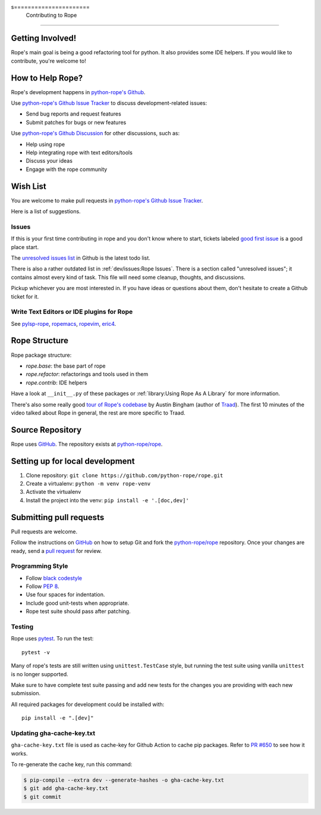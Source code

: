 s======================
 Contributing to Rope
======================


Getting Involved!
=================

Rope's main goal is being a good refactoring tool for python.  It also
provides some IDE helpers.  If you would like to contribute, you're
welcome to!


How to Help Rope?
=================

Rope's development happens in  `python-rope's Github`_.

Use `python-rope's Github Issue Tracker`_ to discuss development-related issues:

* Send bug reports and request features
* Submit patches for bugs or new features

Use `python-rope's Github Discussion`_ for other discussions, such as:

* Help using rope
* Help integrating rope with text editors/tools
* Discuss your ideas
* Engage with the rope community

.. _`python-rope's Github`: https://github.com/python-rope/rope
.. _`python-rope's Github Issue Tracker`: https://github.com/python-rope/rope/issues
.. _`python-rope's Github Discussion`: https://github.com/python-rope/rope/discussions


Wish List
=========

You are welcome to make pull requests in `python-rope's Github Issue Tracker`_.

Here is a list of suggestions.

Issues
------

If this is your first time contributing in rope and you don't know where to start,
tickets labeled `good first issue`_ is a good place start.

The `unresolved issues list`_ in Github is the latest todo list.

There is also a rather outdated list in :ref:`dev/issues:Rope Issues`. There
is a section called "unresolved issues"; it contains almost every kind
of task.  This file will need some cleanup, thoughts, and discussions.

Pickup whichever you are most interested in.  If you have ideas or questions
about them, don't hesitate to create a Github ticket for it.

.. _`good first issue`: https://github.com/python-rope/rope/issues?q=is%3Aissue+is%3Aopen+label%3A%22good+first+issue%22
.. _`unresolved issues list`: https://github.com/python-rope/rope/issues

Write Text Editors or IDE plugins for Rope
------------------------------------------

See pylsp-rope_, ropemacs_, ropevim_, eric4_.

.. _pylsp-rope: https://github.com/python-rope/pylsp-rope/
.. _ropemacs: https://github.com/python-rope/ropemacs/
.. _ropevim: https://github.com/python-rope/ropevim/
.. _eric4: http://eric-ide.python-projects.org/


Rope Structure
==============

Rope package structure:

* `rope.base`: the base part of rope
* `rope.refactor`: refactorings and tools used in them
* `rope.contrib`: IDE helpers

Have a look at ``__init__.py`` of these packages or
:ref:`library:Using Rope As A Library` for more information.

There's also some really good `tour of Rope's codebase`_
by Austin Bingham (author of `Traad`_).
The first 10 minutes of the video talked about Rope in general, the rest are
more specific to Traad.

.. _tour of Rope's codebase: https://youtu.be/NvV5OrVk24c
.. _traad: https://github.com/abingham/traad/

Source Repository
=================

Rope uses GitHub_. The repository exists at
`python-rope/rope`_.

Setting up for local development
================================

#. Clone repository: ``git clone https://github.com/python-rope/rope.git``
#. Create a virtualenv: ``python -m venv rope-venv``
#. Activate the virtualenv
#. Install the project into the venv: ``pip install -e '.[doc,dev]'``

Submitting pull requests
========================

Pull requests are welcome.

Follow the instructions on GitHub_ on how to setup Git and fork the
`python-rope/rope`_ repository. Once your changes are ready, send a
`pull request`_ for review.


Programming Style
-----------------

* Follow `black codestyle`_
* Follow :PEP:`8`.
* Use four spaces for indentation.
* Include good unit-tests when appropriate.
* Rope test suite should pass after patching.

.. _`black codestyle`: https://github.com/psf/black

Testing
-------

Rope uses `pytest`_. To run the test::

    pytest -v

Many of rope's tests are still written using
``unittest.TestCase`` style, but running the test suite using
vanilla ``unittest`` is no longer supported.

Make sure to have complete test suite passing and
add new tests for the changes you are providing with each new
submission.

All required packages for development could be installed with::

    pip install -e ".[dev]"

.. _GitHub: http://github.com/
.. _`python-rope/rope`: https://github.com/python-rope/rope
.. _`pull request`: https://help.github.com/articles/using-pull-requests
.. _`pytest`: https://pytest.org/


.. _gha-cache-key:

Updating gha-cache-key.txt
--------------------------

``gha-cache-key.txt`` file is used as cache-key for Github Action to cache pip
packages. Refer to `PR #650`_ to see how it works.

.. _`PR #650`: https://github.com/python-rope/rope/pull/650

To re-generate the cache key, run this command:

.. code-block:: sh

    $ pip-compile --extra dev --generate-hashes -o gha-cache-key.txt
    $ git add gha-cache-key.txt
    $ git commit
